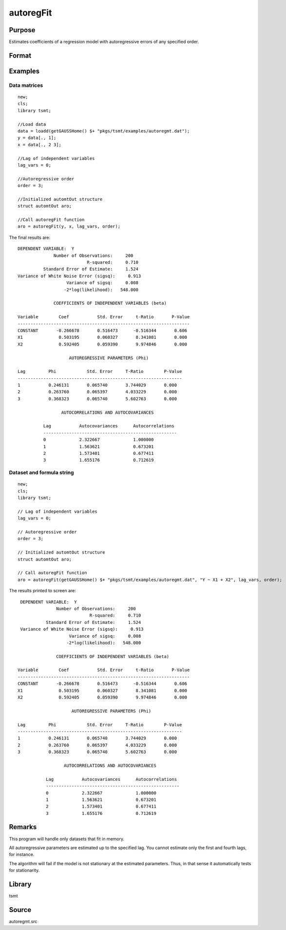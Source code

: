 autoregFit
==========

Purpose
-------
Estimates coefficients of a regression model with autoregressive errors of any specified order.

Format
------
.. function:: aro = autoregFit(y, x, lagvars, order[, arc])
              aro = autoregFit(dataset, formula, lagvars, order[, arc])

   :param y: data.
   :type y: Nx1 vector

   :param x: independent data.
   :type x: Nxk vector

   :param dataset: name of data set or null string.
   :type dataset: string

   :param formula: formula string of the model. E.g. ``"y ~ X1 + X2"`` 'y' is the name of dependent variable, 'X1' and 'X2' are names of independent variables; E.g. ``"y ~ ."`` , ``.`` means including all variables except dependent variable 'y';
   :type formula: string

   :param lagvars: the number of periods to lag the variables inindvars. If there are no lagged variables, set to scalar 0. The variables in indvars will be lagged the number of periods indicated in the corresponding entries inlagvars. The dependent variable in depvar can be included in indvars can be repeated if each corresponding entry in lagvars is a different value.
   :type lagvars: Kx1 vector

   :param order: order of the autoregressive process; must be greater than 0 and less than the number of observations.
   :type order: scalar

   :param arc: Optional input. Instance of an :class:`automtControl` structure. The following members of arc are referenced within this routine:

      .. list-table::
         :widths: auto

         * - arc.const
           - scalar. If 1, constant will be used in model; else not. Default = 1.
         * - arc.header
           - string, specifies the format for the output header. arc.header can contain zero or more of the following characters:

             .. list-table::
                :widths: auto

                * - t
                  - title is to be printed.
                * - l
                  - lines are to bracket the title.
                * - d
                  - a date and time is to be printed.
                * - v
                  - version number of program is to be printed.
                * - f
                  - file name of program is to be printed

             Example:

             ::

               arc.header = "tld";

             If :code:`arc.header = ""`, no header is printed. Default = ``"tldvf"``.

         * - arc.init
           - scalar. If 1, only initial estimates will be computed. Default = 0.
         * - arc.iter
           - scalar. If 0, iteration information will not be printed. If 1, iteration information will be printed (arc.outputmust be nonzero). Default = 0.
         * - arc.maxvec
           - scalar, the maximum number of elements allowed in any one matrix. Default = 20000.
         * - arc.output
           - scalar, if nonzero, results are printed to screen. Default = 1.
         * - arc.title
           - string, a title to be printed at the top of the output header (see arc.header). By default, no title is printed (``arc.title=""``).
         * - arc.tol
           - scalar, convergence tolerance. Default = 1e-5.

   :type arc: struct

   :return aro: An instance of an :class:`automtOut` structure containing the following members:

      .. list-table::
         :widths: auto

         * - aro.acor
           - (L+1)x1 vector, autocorrelations.
         * - aro.acov
           - (L+1)x1 vector, autocovariances.
         * - aro.chisq
           - scalar, -2\* log-likelihood.
         * - aro.coefs
           - Kx1 vector, estimated regression coefficients.
         * - aro.phi
           - Lx1 vector, lag coefficients.
         * - aro.rsq
           - scalar, explained variance.
         * - aro.sigsq
           - scalar, variance of white noise error.
         * - aro.tobs
           - scalar, number of observations.
         * - aro.vcb
           - KxK matrix, covariance matrix of estimated regression coefficients.
         * - aro.vcphi
           - LxL matrix, covariance matrix of *phi*.
         * - aro.vsig
           - scalar, variance of aro.sigsq (variance of the variance of white noise error).

   :rtype aro: struct


Examples
--------

Data matrices
++++++++++++++++++++++++++++++

::

   new;
   cls;
   library tsmt;

   //Load data
   data = loadd(getGAUSSHome() $+ "pkgs/tsmt/examples/autoregmt.dat");
   y = data[., 1];
   x = data[., 2 3];

   //Lag of independent variables
   lag_vars = 0;

   //Autoregressive order
   order = 3;

   //Initialized automtOut structure
   struct automtOut aro;

   //Call autoregFit function
   aro = autoregFit(y, x, lag_vars, order);

The final results are:

::

  DEPENDENT VARIABLE:  Y
                Number of Observations:     200
                             R-squared:     0.710
            Standard Error of Estimate:     1.524
  Variance of White Noise Error (sigsq):     0.913
                     Variance of sigsq:     0.008
                    -2*log(likelihood):   548.000

                COEFFICIENTS OF INDEPENDENT VARIABLES (beta)

  Variable        Coef           Std. Error     t-Ratio       P-Value
  -------------------------------------------------------------------
  CONSTANT       -0.266678       0.516473      -0.516344       0.606
  X1              0.503195       0.060327       8.341081       0.000
  X2              0.592405       0.059390       9.974846       0.000

                      AUTOREGRESSIVE PARAMETERS (Phi)

  Lag         Phi            Std. Error     T-Ratio        P-Value
  ----------------------------------------------------------------
  1           0.246131       0.065740       3.744029       0.000
  2           0.263760       0.065397       4.033229       0.000
  3           0.368323       0.065740       5.602763       0.000

                   AUTOCORRELATIONS AND AUTOCOVARIANCES

            Lag           Autocovariances      Autocorrelations
            ----------------------------------------------------
            0             2.322667             1.000000
            1             1.563621             0.673201
            2             1.573401             0.677411
            3             1.655176             0.712619

Dataset and formula string
++++++++++++++++++++++++++++++++++++++++++++

::

   new;
   cls;
   library tsmt;

   // Lag of independent variables
   lag_vars = 0;

   // Autoregressive order
   order = 3;

   // Initialized automtOut structure
   struct automtOut aro;

   // Call autoregFit function
   aro = autoregFit(getGAUSSHome() $+ "pkgs/tsmt/examples/autoregmt.dat", "Y ~ X1 + X2", lag_vars, order);

The results printed to screen are:

::

  DEPENDENT VARIABLE:  Y
                Number of Observations:     200
                             R-squared:     0.710
            Standard Error of Estimate:     1.524
  Variance of White Noise Error (sigsq):     0.913
                     Variance of sigsq:     0.008
                    -2*log(likelihood):   548.000

                COEFFICIENTS OF INDEPENDENT VARIABLES (beta)

 Variable        Coef           Std. Error     t-Ratio       P-Value
 -------------------------------------------------------------------
 CONSTANT       -0.266678       0.516473      -0.516344       0.606
 X1              0.503195       0.060327       8.341081       0.000
 X2              0.592405       0.059390       9.974846       0.000

                      AUTOREGRESSIVE PARAMETERS (Phi)

 Lag         Phi            Std. Error     T-Ratio        P-Value
 ----------------------------------------------------------------
 1           0.246131       0.065740       3.744029       0.000
 2           0.263760       0.065397       4.033229       0.000
 3           0.368323       0.065740       5.602763       0.000

                   AUTOCORRELATIONS AND AUTOCOVARIANCES

            Lag           Autocovariances      Autocorrelations
            ----------------------------------------------------
            0             2.322667             1.000000
            1             1.563621             0.673201
            2             1.573401             0.677411
            3             1.655176             0.712619

Remarks
-------
This program will handle only datasets that fit in memory.

All autoregressive parameters are estimated up to the specified lag.
You cannot estimate only the first and fourth lags, for instance.

The algorithm will fail if the model is not stationary at the
estimated parameters. Thus, in that sense it automatically tests for
stationarity.


Library
-------
tsmt

Source
------
autoregmt.src

.. seealso:: Functions :func:`arimaFit`, :func:`arimaSS`, :func:`arimaControlCreate`
